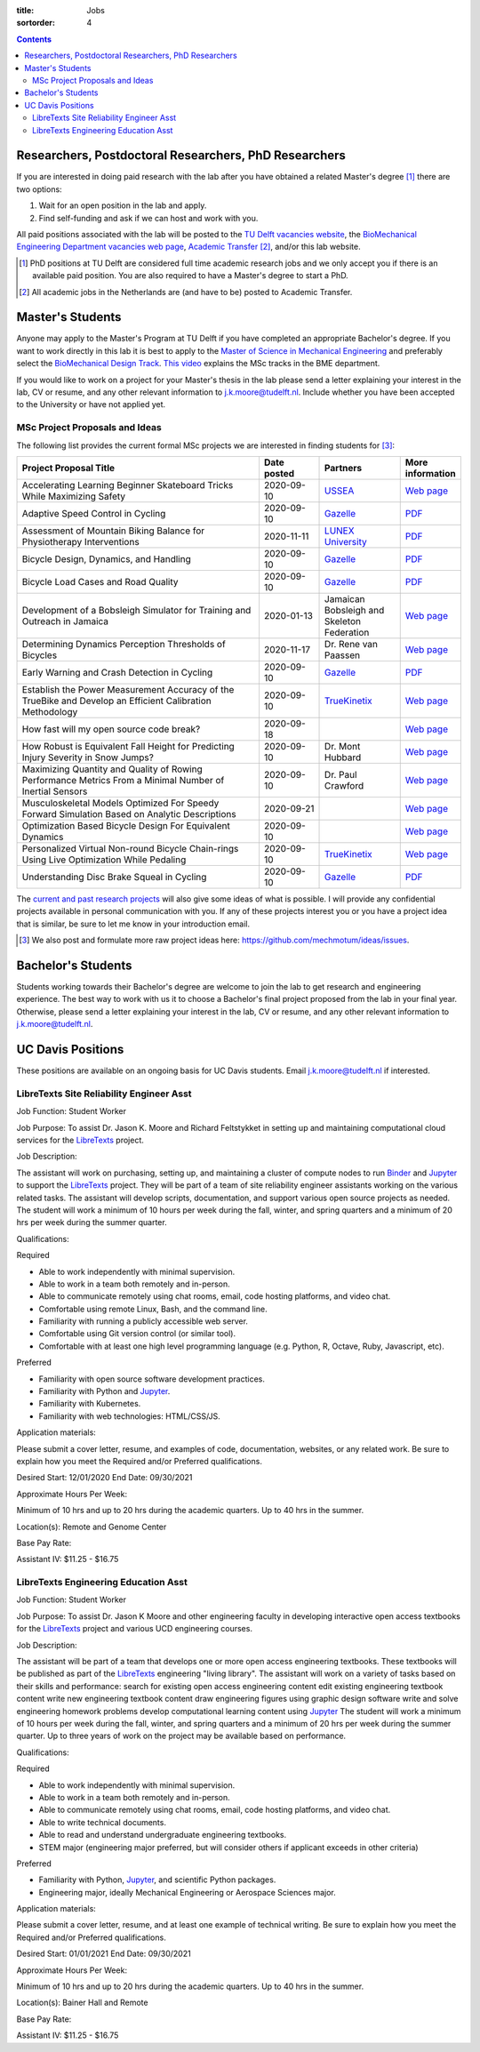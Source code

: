 :title: Jobs
:sortorder: 4

.. contents::

Researchers, Postdoctoral Researchers, PhD Researchers
======================================================

If you are interested in doing paid research with the lab after you have
obtained a related Master's degree [#]_ there are two options:

1. Wait for an open position in the lab and apply.
2. Find self-funding and ask if we can host and work with you.

All paid positions associated with the lab will be posted to the `TU Delft
vacancies website`_, the `BioMechanical Engineering Department vacancies web
page`_, `Academic Transfer`_ [#]_, and/or this lab website.

.. _Academic Transfer: http://www.academictransfer.com
.. _TU Delft vacancies website: https://www.tudelft.nl/over-tu-delft/werken-bij-tu-delft/vacatures/
.. _BioMechanical Engineering Department vacancies web page: https://www.tudelft.nl/3me/over/afdelingen/biomechanical-engineering/about-bmeche/vacancies/

.. [#] PhD positions at TU Delft are considered full time academic research
   jobs and we only accept you if there is an available paid position. You are
   also required to have a Master's degree to start a PhD.
.. [#] All academic jobs in the Netherlands are (and have to be) posted to
   Academic Transfer.

Master's Students
=================

Anyone may apply to the Master's Program at TU Delft if you have completed an
appropriate Bachelor's degree. If you want to work directly in this lab it is
best to apply to the `Master of Science in Mechanical Engineering`_ and
preferably select the `BioMechanical Design Track`_. `This video`_ explains the
MSc tracks in the BME department.

.. _Master of Science in Mechanical Engineering: https://www.tudelft.nl/en/education/programmes/masters/mechanical-engineering/msc-mechanical-engineering/
.. _BioMechanical Design Track: https://www.tudelft.nl/en/education/programmes/masters/mechanical-engineering/msc-mechanical-engineering/track-overview/track-biomechanical-design/
.. _This video: https://collegerama.tudelft.nl/Mediasite/Showcase/public/Presentation/fa73a57026674d3faeed902b0e261ec91d

If you would like to work on a project for your Master's thesis in the lab
please send a letter explaining your interest in the lab, CV or resume, and any
other relevant information to j.k.moore@tudelft.nl. Include whether you have
been accepted to the University or have not applied yet.

MSc Project Proposals and Ideas
-------------------------------

The following list provides the current formal MSc projects we are interested
in finding students for [#]_:

.. list-table::
   :header-rows: 1
   :widths: 60 15 20 15
   :class: table table-striped table-bordered

   * - Project Proposal Title
     - Date posted
     - Partners
     - More information
   * - Accelerating Learning Beginner Skateboard Tricks While Maximizing Safety
     - 2020-09-10
     - USSEA_
     - `Web page <{filename}/pages/jobs/skateboarding-learning-safety.rst>`__
   * - Adaptive Speed Control in Cycling
     - 2020-09-10
     - Gazelle_
     - `PDF <http://www.bicycle.tudelft.nl/schwab/MScProjects/MSc2AdaptiveSpeedControl.pdf>`__
   * - Assessment of Mountain Biking Balance for Physiotherapy Interventions
     - 2020-11-11
     - `LUNEX University`_
     - `PDF <https://objects-us-east-1.dream.io/mechmotum/lunex-tud-bicycle-physio-msc.pdf>`__
   * - Bicycle Design, Dynamics, and Handling
     - 2020-09-10
     - Gazelle_
     - `PDF <http://www.bicycle.tudelft.nl/schwab/MScProjects/MSc5DesignRulesHandlingQualities.pdf>`__
   * - Bicycle Load Cases and Road Quality
     - 2020-09-10
     - Gazelle_
     - `PDF <http://www.bicycle.tudelft.nl/schwab/MScProjects/MSc4LoadCasesRoadQuality.pdf>`__
   * - Development of a Bobsleigh Simulator for Training and Outreach in Jamaica
     - 2020-01-13
     - Jamaican Bobsleigh and Skeleton Federation
     - `Web page <{filename}/pages/jobs/bobsleigh-simulator.rst>`__
   * - Determining Dynamics Perception Thresholds of Bicycles
     - 2020-11-17
     - Dr. Rene van Paassen
     - `Web page
       <{filename}/pages/jobs/determining-dynamics-perception-thresholds-of-bicycles.rst>`__
   * - Early Warning and Crash Detection in Cycling
     - 2020-09-10
     - Gazelle_
     - `PDF <http://www.bicycle.tudelft.nl/schwab/MScProjects/MSc3EarlyWarningCrashDetection.pdf>`__
   * - Establish the Power Measurement Accuracy of the TrueBike and Develop an Efficient Calibration Methodology
     - 2020-09-10
     - TrueKinetix_
     - `Web page <{filename}/pages/jobs/truebike-calibration.rst>`__
   * - How fast will my open source code break?
     - 2020-09-18
     -
     - `Web page <{filename}/pages/jobs/how-fast-will-open-source-break.rst>`_
   * - How Robust is Equivalent Fall Height for Predicting Injury Severity in Snow Jumps?
     - 2020-09-10
     - Dr. Mont Hubbard
     - `Web page <{filename}/pages/jobs/robustness-of-equivalent-fall-height.rst>`__
   * - Maximizing Quantity and Quality of Rowing Performance Metrics From a Minimal Number of Inertial Sensors
     - 2020-09-10
     - Dr. Paul Crawford
     - `Web page <{filename}/pages/jobs/rowing-performance-metrics-using-minimal-sensors.rst>`__
   * - Musculoskeletal Models Optimized For Speedy Forward Simulation Based on Analytic Descriptions
     - 2020-09-21
     -
     - `Web page <{filename}/pages/jobs/fast-musculoskeletal-simulations.rst>`__
   * - Optimization Based Bicycle Design For Equivalent Dynamics
     - 2020-09-10
     -
     - `Web page <{filename}/pages/jobs/optimization-based-bicycle-design.rst>`__
   * - Personalized Virtual Non-round Bicycle Chain-rings Using Live Optimization While Pedaling
     - 2020-09-10
     - TrueKinetix_
     - `Web page <{filename}/pages/jobs/personalized-non-round-chainrings.rst>`__
   * - Understanding Disc Brake Squeal in Cycling
     - 2020-09-10
     - Gazelle_
     - `PDF <http://www.bicycle.tudelft.nl/schwab/MScProjects/MSc1BrakeSquealDiscBrakes.pdf>`__

.. _Gazelle: https://www.gazelle.nl/
.. _LUNEX University: https://www.lunex-university.net/
.. _TrueKinetix: http://www.truekinetix.com
.. _USSEA: https://usskateboardeducation.com/

The `current and past research projects <{filename}/pages/research/index.rst>`_
will also give some ideas of what is possible. I will provide any confidential
projects available in personal communication with you. If any of these projects
interest you or you have a project idea that is similar, be sure to let me know
in your introduction email.

.. [#] We also post and formulate more raw project ideas here: https://github.com/mechmotum/ideas/issues.

Bachelor's Students
===================

Students working towards their Bachelor's degree are welcome to join the lab to
get research and engineering experience. The best way to work with us it to
choose a Bachelor's final project proposed from the lab in your final year.
Otherwise, please send a letter explaining your interest in the lab, CV or
resume, and any other relevant information to j.k.moore@tudelft.nl.

UC Davis Positions
==================

These positions are available on an ongoing basis for UC Davis students. Email
j.k.moore@tudelft.nl if interested.

LibreTexts Site Reliability Engineer Asst
-----------------------------------------

Job Function: Student Worker

Job Purpose: To assist Dr. Jason K. Moore and Richard Feltstykket in setting up
and maintaining computational cloud services for the LibreTexts_ project.

Job Description:

The assistant will work on purchasing, setting up, and maintaining a cluster of
compute nodes to run Binder_ and Jupyter_ to support the LibreTexts_ project.
They will be part of a team of site reliability engineer assistants working on
the various related tasks. The assistant will develop scripts, documentation,
and support various open source projects as needed. The student will work a
minimum of 10 hours per week during the fall, winter, and spring quarters and a
minimum of 20 hrs per week during the summer quarter.

Qualifications:

Required

- Able to work independently with minimal supervision.
- Able to work in a team both remotely and in-person.
- Able to communicate remotely using chat rooms, email, code hosting platforms,
  and video chat.
- Comfortable using remote Linux, Bash, and the command line.
- Familiarity with running a publicly accessible web server.
- Comfortable using Git version control (or similar tool).
- Comfortable with at least one high level programming language (e.g. Python,
  R, Octave, Ruby, Javascript, etc).

Preferred

- Familiarity with open source software development practices.
- Familiarity with Python and Jupyter_.
- Familiarity with Kubernetes.
- Familiarity with web technologies: HTML/CSS/JS.

Application materials:

Please submit a cover letter, resume, and examples of code, documentation,
websites, or any related work. Be sure to explain how you meet the Required
and/or Preferred qualifications.

Desired Start: 12/01/2020
End Date: 09/30/2021

Approximate Hours Per Week:

Minimum of 10 hrs and up to 20 hrs during the academic quarters. Up to 40 hrs in the summer.

Location(s): Remote and Genome Center

Base Pay Rate:

Assistant IV: $11.25 - $16.75

LibreTexts Engineering Education Asst
-------------------------------------

Job Function: Student Worker

Job Purpose: To assist Dr. Jason K Moore and other engineering faculty in
developing interactive open access textbooks for the LibreTexts_ project and
various UCD engineering courses.

Job Description:

The assistant will be part of a team that develops one or more open access
engineering textbooks. These textbooks will be published as part of the
LibreTexts_ engineering "living library". The assistant will work on a variety
of tasks based on their skills and performance: search for existing open access
engineering content edit existing engineering textbook content write new
engineering textbook content draw engineering figures using graphic design
software write and solve engineering homework problems develop computational
learning content using Jupyter_ The student will work a minimum of 10 hours per
week during the fall, winter, and spring quarters and a minimum of 20 hrs per
week during the summer quarter. Up to three years of work on the project may be
available based on performance.

Qualifications:

Required

- Able to work independently with minimal supervision.
- Able to work in a team both remotely and in-person.
- Able to communicate remotely using chat rooms, email, code hosting platforms,
  and video chat.
- Able to write technical documents.
- Able to read and understand undergraduate engineering textbooks.
- STEM major (engineering major preferred, but will consider others if
  applicant exceeds in other criteria)

Preferred

- Familiarity with Python, Jupyter_, and scientific Python packages.
- Engineering major, ideally Mechanical Engineering or Aerospace Sciences
  major.

Application materials:

Please submit a cover letter, resume, and at least one example of technical
writing. Be sure to explain how you meet the Required and/or Preferred
qualifications.

Desired Start: 01/01/2021
End Date: 09/30/2021

Approximate Hours Per Week:

Minimum of 10 hrs and up to 20 hrs during the academic quarters. Up to 40 hrs in the summer.

Location(s): Bainer Hall and Remote

Base Pay Rate:

Assistant IV: $11.25 - $16.75

.. _LibreTexts: http://libretexts.org
.. _Jupyter: http://jupyter.org
.. _ThebeLab: https://github.com/minrk/thebelab
.. _Binder: http://mybinder.org
